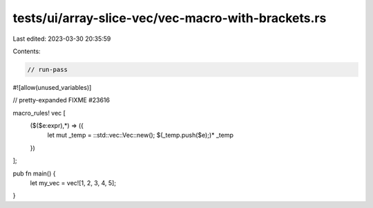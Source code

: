 tests/ui/array-slice-vec/vec-macro-with-brackets.rs
===================================================

Last edited: 2023-03-30 20:35:59

Contents:

.. code-block:: rs

    // run-pass
#![allow(unused_variables)]

// pretty-expanded FIXME #23616

macro_rules! vec [
    ($($e:expr),*) => ({
        let mut _temp = ::std::vec::Vec::new();
        $(_temp.push($e);)*
        _temp
    })
];

pub fn main() {
    let my_vec = vec![1, 2, 3, 4, 5];
}


